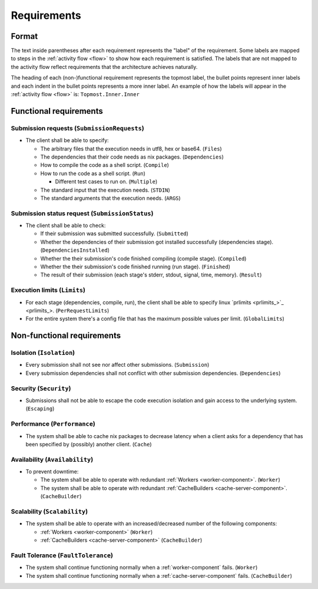 .. _requirements:

Requirements
############

Format
******

The text inside parentheses after each requirement represents the "label" of the requirement.
Some labels are mapped to steps in the :ref:`activity flow <flow>` to show how each requirement is satisfied.
The labels that are not mapped to the activity flow reflect requirements that the architecture achieves naturally.

The heading of each (non-)functional requirement represents the topmost label,
the bullet points represent inner labels and each indent in the bullet points represents a more inner label.
An example of how the labels will appear in the :ref:`activity flow <flow>` is: ``Topmost.Inner.Inner``

Functional requirements
***********************

Submission requests (``SubmissionRequests``)
============================================

- The client shall be able to specify:

  - The arbitrary files that the execution needs in utf8, hex or base64. (``Files``)
  - The dependencies that their code needs as nix packages. (``Dependencies``)
  - How to compile the code as a shell script. (``Compile``)
  - How to run the code as a shell script. (``Run``)

    - Different test cases to run on. (``Multiple``)

  - The standard input that the execution needs. (``STDIN``)
  - The standard arguments that the execution needs. (``ARGS``)

.. _submission_status_request:

Submission status request (``SubmissionStatus``)
================================================

- The client shall be able to check:

  - If their submission was submitted successfully. (``Submitted``)
  - Whether the dependencies of their submission got installed successfully (dependencies stage).
    (``DependenciesInstalled``)
  - Whether the their submission's code finished compiling (compile stage). (``Compiled``)
  - Whether the their submission's code finished running (run stage). (``Finished``)
  - The result of their submission (each stage's stderr, stdout, signal, time, memory). (``Result``)

.. _execution_limits:

Execution limits (``Limits``)
=============================

- For each stage (dependencies, compile, run), the client shall be able to specify linux `prlimits <prlimits_>`_.
  (``PerRequestLimits``)
- For the entire system there's a config file that has the maximum possible values per limit. (``GlobalLimits``)

Non-functional requirements
***************************

Isolation (``Isolation``)
=========================

- Every submission shall not see nor affect other submissions. (``Submission``)
- Every submission dependencies shall not conflict with other submission dependencies. (``Dependencies``)

Security (``Security``)
========================

- Submissions shall not be able to escape the code execution isolation and gain access to the underlying system.
  (``Escaping``)

Performance (``Performance``)
=============================

- The system shall be able to cache nix packages to decrease latency when a client asks
  for a dependency that has been specified by (possibly) another client. (``Cache``)

Availability (``Availability``)
===============================

- To prevent downtime:

  - The system shall be able to operate with redundant :ref:`Workers <worker-component>`. (``Worker``)
  - The system shall be able to operate with redundant :ref:`CacheBuilders <cache-server-component>`.
    (``CacheBuilder``)

Scalability (``Scalability``)
=============================

- The system shall be able to operate with an increased/decreased number of the following components:

  - :ref:`Workers <worker-component>` (``Worker``)
  - :ref:`CacheBuilders <cache-server-component>` (``CacheBuilder``)

Fault Tolerance (``FaultTolerance``)
====================================

- The system shall continue functioning normally when a :ref:`worker-component` fails. (``Worker``)
- The system shall continue functioning normally when a :ref:`cache-server-component` fails. (``CacheBuilder``)
